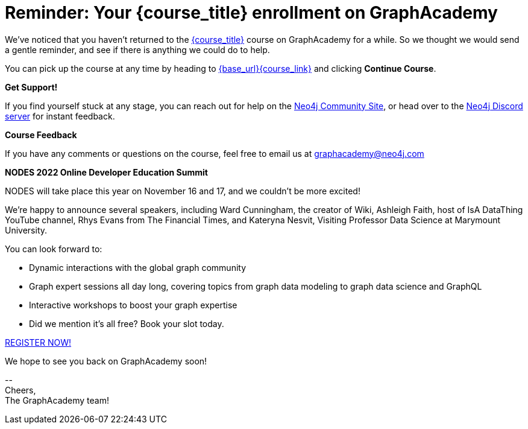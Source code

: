 // Attributes:
// - base_url
// - user_sub
// - user_createdAt
// - user_givenName
// - user_nickname
// - user_name
// - user_company
// - user_position
// - user_id
// - user_updatedAt
// - course_thumbnail
// - course_usecase
// - course_link
// - course_caption
// - course_id
// - course_title
// - course_slug
// - course_status
// - course_updatedAt
// - sandbox_sandboxId
// - sandbox_sandboxHashKey
// - sandbox_scheme
// - sandbox_boltPort
// - sandbox_host
// - sandbox_port
// - sandbox_ip
// - sandbox_username
// - sandbox_password
// - sandbox_usecase
// - sandbox_expires
= Reminder: Your {course_title} enrollment on GraphAcademy

// ifdef::user_name[]
// Hi {user_name},
// endif::[]
// ifndef::user_name[]
// Hey!
// endif::[]

We've noticed that you haven't returned to the link:{base_url}{course_link}[{course_title}] course on GraphAcademy for a while.
So we thought we would send a gentle reminder, and see if there is anything we could do to help.

You can pick up the course at any time by heading to link:{base_url}{course_link}[{base_url}{course_link}^] and clicking **Continue Course**.

**Get Support!**

If you find yourself stuck at any stage, you can reach out for help on the https://dev.neo4j.com/forum?ref=graphacademy[Neo4j Community Site], or head over to the https://dev.neo4j.com/chat[Neo4j Discord server] for instant feedback.


**Course Feedback**

If you have any comments or questions on the course, feel free to email us at mailto:graphacademy@neo4j.com[]

**NODES 2022 Online Developer Education Summit**

NODES will take place this year on November 16 and 17, and we couldn't be more excited!

We’re happy to announce several speakers, including Ward Cunningham, the creator of Wiki, Ashleigh Faith, host of IsA DataThing YouTube channel, Rhys Evans from The Financial Times, and Kateryna Nesvit, Visiting Professor Data Science at Marymount University.

You can look forward to:

* Dynamic interactions with the global graph community
* Graph expert sessions all day long, covering topics from graph data modeling to graph data science and GraphQL
* Interactive workshops to boost your graph expertise
* Did we mention it’s all free? Book your slot today.

link:https://hopin.com/events/nodes-2022/registration[REGISTER NOW!]

We hope to see you back on GraphAcademy soon!

\-- +
Cheers, +
The GraphAcademy team!